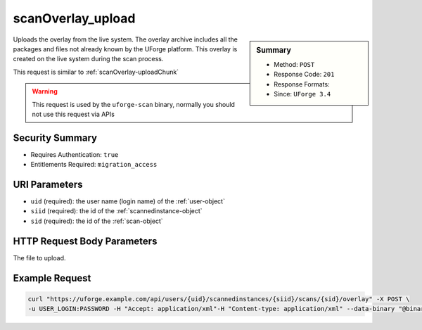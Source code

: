 .. Copyright 2018 FUJITSU LIMITED

.. _scanOverlay-upload:

scanOverlay_upload
------------------

.. function:: POST /users/{uid}/scannedinstances/{siid}/scans/{sid}/overlay

.. sidebar:: Summary

	* Method: ``POST``
	* Response Code: ``201``
	* Response Formats: 
	* Since: ``UForge 3.4``

Uploads the overlay from the live system. The overlay archive includes all the packages and files not already known by the UForge platform.  This overlay is created on the live system during the scan process. 

This request is similar to :ref:`scanOverlay-uploadChunk` 

.. warning:: This request is used by the ``uforge-scan`` binary, normally you should not use this request via APIs

Security Summary
~~~~~~~~~~~~~~~~

* Requires Authentication: ``true``
* Entitlements Required: ``migration_access``

URI Parameters
~~~~~~~~~~~~~~

* ``uid`` (required): the user name (login name) of the :ref:`user-object`
* ``siid`` (required): the id of the :ref:`scannedinstance-object`
* ``sid`` (required): the id of the :ref:`scan-object`

HTTP Request Body Parameters
~~~~~~~~~~~~~~~~~~~~~~~~~~~~

The file to upload.

Example Request
~~~~~~~~~~~~~~~

.. code-block:: bash

	curl "https://uforge.example.com/api/users/{uid}/scannedinstances/{siid}/scans/{sid}/overlay" -X POST \
	-u USER_LOGIN:PASSWORD -H "Accept: application/xml"-H "Content-type: application/xml" --data-binary "@binaryFilePath"

.. seealso::

	 * :ref:`machinescaninstance-api-resources`
	 * :ref:`scan-object`
	 * :ref:`scanFileArchive-download`
	 * :ref:`scanFile-getAll`
	 * :ref:`scanInstallProfile-get`
	 * :ref:`scanOverlay-download`
	 * :ref:`scanOverlay-uploadChunk`
	 * :ref:`scanPackageBinary-getAll`
	 * :ref:`scanPackageFile-get`
	 * :ref:`scanPackage-getAll`
	 * :ref:`scanPartition-upload`
	 * :ref:`scan-cancel`
	 * :ref:`scan-compare`
	 * :ref:`scan-create`
	 * :ref:`scan-delete`
	 * :ref:`scan-get`
	 * :ref:`scan-multipartCreate`
	 * :ref:`scannedInstanceScan-deleteAll`
	 * :ref:`scannedInstanceScan-getAll`
	 * :ref:`scannedinstance-object`
	 * :ref:`userScan-getAll`
